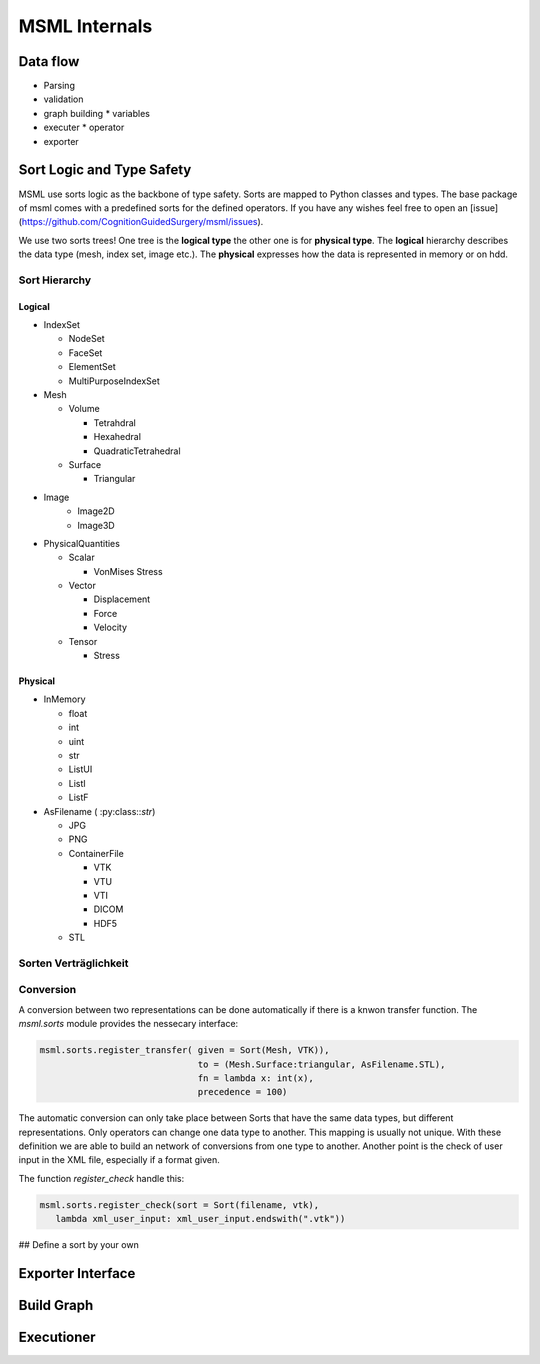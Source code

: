 MSML Internals
======================================


Data flow
---------


* Parsing
* validation
* graph building
  * variables

* executer
  * operator
* exporter


Sort Logic and Type Safety
--------------------------

MSML use sorts logic as the backbone of type safety. Sorts are mapped to Python classes and types.
The base package of msml comes with a predefined sorts for the defined operators. If you have any wishes feel free to open an [issue](https://github.com/CognitionGuidedSurgery/msml/issues).

We use two sorts trees! One tree is the **logical type** the other one is for **physical type**. The **logical** hierarchy describes the data type (mesh, index set, image etc.). The **physical** expresses how the data is represented in memory or on hdd.


Sort Hierarchy
^^^^^^^^^^^^^^

Logical
~~~~~~~

* IndexSet

  * NodeSet
  * FaceSet
  * ElementSet
  * MultiPurposeIndexSet

* Mesh

  * Volume

    * Tetrahdral
    * Hexahedral
    * QuadraticTetrahedral

  * Surface

    * Triangular

* Image
    * Image2D
    * Image3D

* PhysicalQuantities

  * Scalar

    * VonMises Stress

  * Vector

    * Displacement
    * Force
    * Velocity

  * Tensor

    * Stress

Physical
~~~~~~~~

* InMemory

  * float
  * int
  * uint
  * str
  * ListUI
  * ListI
  * ListF

* AsFilename ( :py:class::`str`)

  * JPG
  * PNG
  * ContainerFile

    * VTK
    * VTU
    * VTI
    * DICOM
    * HDF5
  * STL


Sorten Verträglichkeit
^^^^^^^^^^^^^^^^^^^^^^


Conversion
^^^^^^^^^^

A conversion between two representations can be done automatically if there is a knwon transfer function.
The `msml.sorts` module provides the nessecary interface:

.. code-block:: python

   msml.sorts.register_transfer( given = Sort(Mesh, VTK)),
                                 to = (Mesh.Surface:triangular, AsFilename.STL),
                                 fn = lambda x: int(x),
                                 precedence = 100)


The automatic conversion can only take place between Sorts that have
the same data types, but different representations. Only operators can
change one data type to another. This mapping is usually not
unique. With these definition we are able to build an network of
conversions from one type to another. Another point is the check of
user input in the XML file, especially if a format given.

The function `register_check` handle this:

.. code-block:: python

   msml.sorts.register_check(sort = Sort(filename, vtk),
      lambda xml_user_input: xml_user_input.endswith(".vtk"))


## Define a sort by your own



Exporter Interface
------------------


Build Graph
-----------


Executioner
-----------
